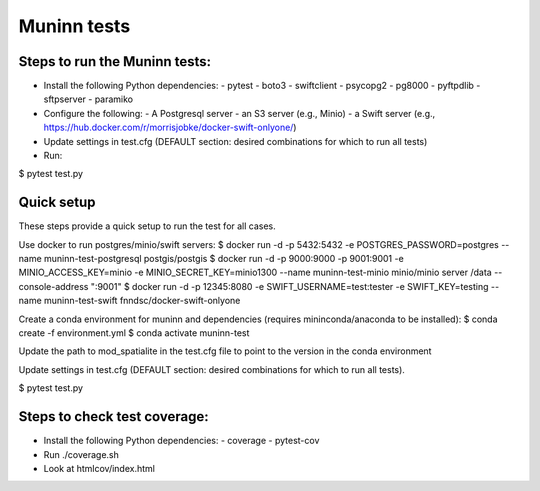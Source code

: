 Muninn tests
============

Steps to run the Muninn tests:
------------------------------

- Install the following Python dependencies:
  - pytest
  - boto3
  - swiftclient
  - psycopg2
  - pg8000
  - pyftpdlib
  - sftpserver
  - paramiko
- Configure the following:
  - A Postgresql server
  - an S3 server (e.g., Minio)
  - a Swift server (e.g., https://hub.docker.com/r/morrisjobke/docker-swift-onlyone/)
- Update settings in test.cfg (DEFAULT section: desired combinations for which to run all tests)
- Run:

$ pytest test.py


Quick setup
-----------

These steps provide a quick setup to run the test for all cases.

Use docker to run postgres/minio/swift servers:
$ docker run -d -p 5432:5432 -e POSTGRES_PASSWORD=postgres --name muninn-test-postgresql postgis/postgis
$ docker run -d -p 9000:9000 -p 9001:9001 -e MINIO_ACCESS_KEY=minio -e MINIO_SECRET_KEY=minio1300 --name muninn-test-minio minio/minio server /data --console-address ":9001"
$ docker run -d -p 12345:8080 -e SWIFT_USERNAME=test:tester -e SWIFT_KEY=testing --name muninn-test-swift fnndsc/docker-swift-onlyone

Create a conda environment for muninn and dependencies (requires mininconda/anaconda to be installed):
$ conda create -f environment.yml
$ conda activate muninn-test

Update the path to mod_spatialite in the test.cfg file to point to the version in the conda environment

Update settings in test.cfg (DEFAULT section: desired combinations for which to run all tests).

$ pytest test.py


Steps to check test coverage:
-----------------------------

- Install the following Python dependencies:
  - coverage
  - pytest-cov
- Run ./coverage.sh
- Look at htmlcov/index.html
